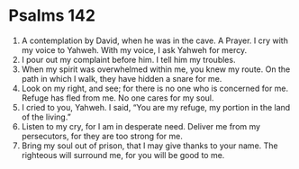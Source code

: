 ﻿
* Psalms 142
1. A contemplation by David, when he was in the cave. A Prayer. I cry with my voice to Yahweh. With my voice, I ask Yahweh for mercy. 
2. I pour out my complaint before him. I tell him my troubles. 
3. When my spirit was overwhelmed within me, you knew my route. On the path in which I walk, they have hidden a snare for me. 
4. Look on my right, and see; for there is no one who is concerned for me. Refuge has fled from me. No one cares for my soul. 
5. I cried to you, Yahweh. I said, “You are my refuge, my portion in the land of the living.” 
6. Listen to my cry, for I am in desperate need. Deliver me from my persecutors, for they are too strong for me. 
7. Bring my soul out of prison, that I may give thanks to your name. The righteous will surround me, for you will be good to me. 
